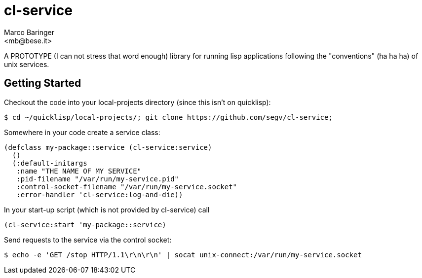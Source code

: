 = cl-service
Marco Baringer
<mb@bese.it>

A PROTOTYPE (I can not stress that word enough) library for running
lisp applications following the "conventions" (ha ha ha) of unix
services.

== Getting Started

Checkout the code into your local-projects directory (since this isn't on quicklisp):

----
$ cd ~/quicklisp/local-projects/; git clone https://github.com/segv/cl-service;
----

Somewhere in your code create a service class:

----
(defclass my-package::service (cl-service:service)
  ()
  (:default-initargs
   :name "THE NAME OF MY SERVICE"
   :pid-filename "/var/run/my-service.pid"
   :control-socket-filename "/var/run/my-service.socket"
   :error-handler 'cl-service:log-and-die))
----

In your start-up script (which is not provided by cl-service) call 

----
(cl-service:start 'my-package::service)
----

Send requests to the service via the control socket:

----
$ echo -e 'GET /stop HTTP/1.1\r\n\r\n' | socat unix-connect:/var/run/my-service.socket
----
